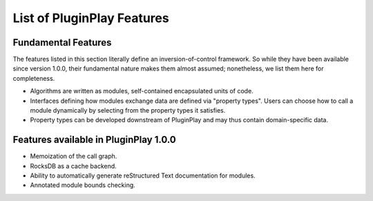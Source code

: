 .. Copyright 2023 NWChemEx-Project
..
.. Licensed under the Apache License, Version 2.0 (the "License");
.. you may not use this file except in compliance with the License.
.. You may obtain a copy of the License at
..
.. http://www.apache.org/licenses/LICENSE-2.0
..
.. Unless required by applicable law or agreed to in writing, software
.. distributed under the License is distributed on an "AS IS" BASIS,
.. WITHOUT WARRANTIES OR CONDITIONS OF ANY KIND, either express or implied.
.. See the License for the specific language governing permissions and
.. limitations under the License.

###########################
List of PluginPlay Features
###########################

********************
Fundamental Features
********************

The features listed in this section literally define an inversion-of-control
framework. So while they have been available since version 1.0.0, their
fundamental nature makes them almost assumed; nonetheless, we list them here
for completeness.

- Algorithms are written as modules, self-contained encapsulated units of code.
- Interfaces defining how modules exchange data are defined via "property
  types". Users can choose how to call a module dynamically by selecting from
  the property types it satisfies.
- Property types can be developed downstream of PluginPlay and may thus contain
  domain-specific data.

**************************************
Features available in PluginPlay 1.0.0
**************************************

- Memoization of the call graph.
- RocksDB as a cache backend.
- Ability to automatically generate reStructured Text documentation for
  modules.
- Annotated module bounds checking.
